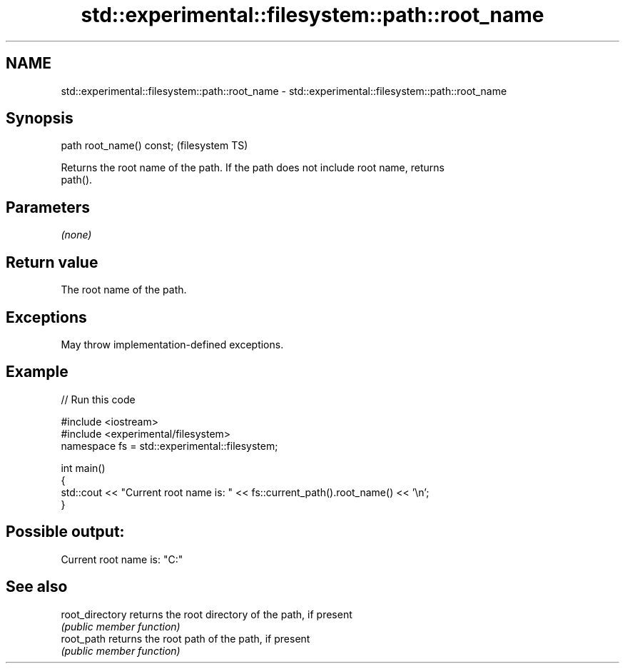 .TH std::experimental::filesystem::path::root_name 3 "2022.03.29" "http://cppreference.com" "C++ Standard Libary"
.SH NAME
std::experimental::filesystem::path::root_name \- std::experimental::filesystem::path::root_name

.SH Synopsis
   path root_name() const;  (filesystem TS)

   Returns the root name of the path. If the path does not include root name, returns
   path().

.SH Parameters

   \fI(none)\fP

.SH Return value

   The root name of the path.

.SH Exceptions

   May throw implementation-defined exceptions.

.SH Example


// Run this code

 #include <iostream>
 #include <experimental/filesystem>
 namespace fs = std::experimental::filesystem;

 int main()
 {
     std::cout << "Current root name is: " << fs::current_path().root_name() << '\\n';
 }

.SH Possible output:

 Current root name is: "C:"

.SH See also

   root_directory returns the root directory of the path, if present
                  \fI(public member function)\fP
   root_path      returns the root path of the path, if present
                  \fI(public member function)\fP
